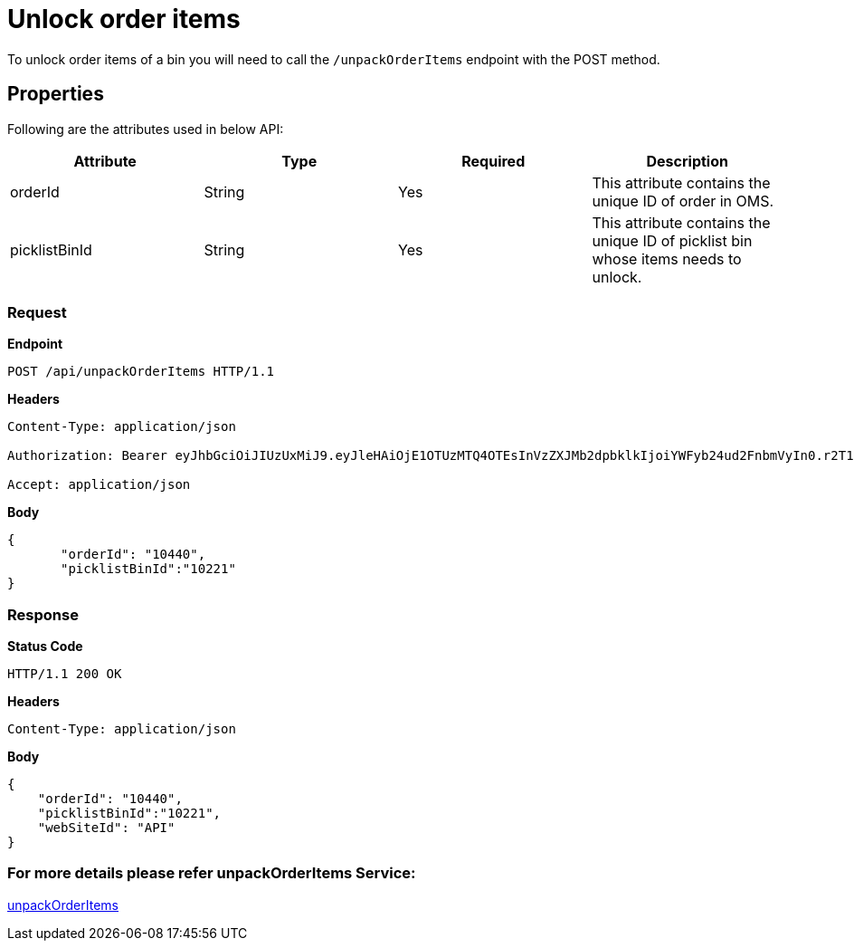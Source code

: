 = Unlock order items

To unlock order items of a bin you will need to call the `/unpackOrderItems` endpoint with the POST method.

== Properties
Following are the attributes used in below API:

[width="100%", cols="4" options="header"]
|=======
|Attribute |Type |Required| Description
|orderId|String|Yes|This attribute contains the unique ID of order in OMS.
|picklistBinId |String |Yes|This attribute contains the unique ID of picklist bin whose items needs to unlock.
|=======

=== *Request*
*Endpoint*
----
POST /api/unpackOrderItems HTTP/1.1

----
*Headers*
----
Content-Type:​ application/json

Authorization: Bearer eyJhbGciOiJIUzUxMiJ9.eyJleHAiOjE1OTUzMTQ4OTEsInVzZXJMb2dpbklkIjoiYWFyb24ud2FnbmVyIn0.r2T1ER4mn1ljuilGi8Jr0OMqlD0Gd2OyzTT0Ah8kXPJLZssy1F-r5pRIC4OiyJbMQ_ZCESRxH1xBhlJcr3R3fw

Accept: application/json
----
*Body*
[source, json]
----------------------------------------------------------------
{
       "orderId": "10440",
       "picklistBinId":"10221"
}
----------------------------------------------------------------
=== *Response*

*Status Code*
----
HTTP/1.1​ ​200 OK
----

*Headers*
----
Content-Type: application/json
----
*Body*
[source, json]
----------------------------------------------------------------
{
    "orderId": "10440",
    "picklistBinId":"10221",
    "webSiteId": "API"
}
----------------------------------------------------------------

=== For more details please refer unpackOrderItems Service:
link:../Services/unpackOrderItems.adoc[unpackOrderItems]
